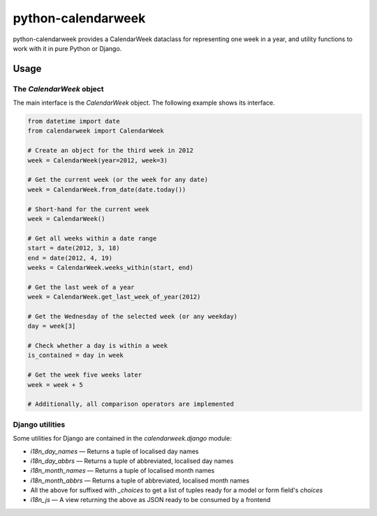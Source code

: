 python-calendarweek
===================

python-calendarweek provides a CalendarWeek dataclass for representing one
week in a year, and utility functions to work with it in pure Python or
Django.


Usage
-----

The `CalendarWeek` object
~~~~~~~~~~~~~~~~~~~~~~~~~

The main interface is the `CalendarWeek` object. The following example shows its
interface.

.. code-block:: python

   from datetime import date
   from calendarweek import CalendarWeek

   # Create an object for the third week in 2012
   week = CalendarWeek(year=2012, week=3)

   # Get the current week (or the week for any date)
   week = CalendarWeek.from_date(date.today())

   # Short-hand for the current week
   week = CalendarWeek()

   # Get all weeks within a date range
   start = date(2012, 3, 18)
   end = date(2012, 4, 19)
   weeks = CalendarWeek.weeks_within(start, end)

   # Get the last week of a year
   week = CalendarWeek.get_last_week_of_year(2012)

   # Get the Wednesday of the selected week (or any weekday)
   day = week[3]

   # Check whether a day is within a week
   is_contained = day in week

   # Get the week five weeks later
   week = week + 5

   # Additionally, all comparison operators are implemented


Django utilities
~~~~~~~~~~~~~~~~

Some utilities for Django are contained in the `calendarweek.django` module:

- `i18n_day_names` — Returns a tuple of localised day names
- `i18n_day_abbrs` — Returns a tuple of abbreviated, localised day names
- `i18n_month_names` — Returns a tuple of localised month names
- `i18n_month_abbrs` — Returns a tuple of abbreviated, localised month names
- All the above for suffixed with `_choices` to get a list of tuples ready for a model
  or form field's `choices`
- `i18n_js` — A view returning the above as JSON ready to be consumed by a frontend
